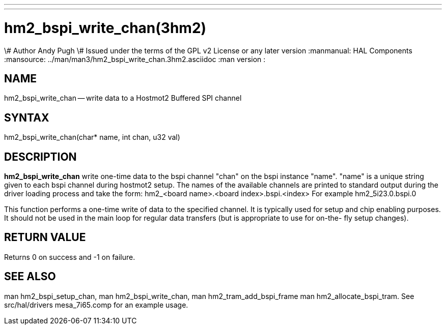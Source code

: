---
---
:skip-front-matter:

= hm2_bspi_write_chan(3hm2)
\# Author Andy Pugh
\# Issued under the terms of the GPL v2 License or any later version
:manmanual: HAL Components
:mansource: ../man/man3/hm2_bspi_write_chan.3hm2.asciidoc
:man version :


== NAME

hm2_bspi_write_chan -- write data to a Hostmot2 Buffered SPI channel



== SYNTAX
hm2_bspi_write_chan(char* name, int chan, u32 val)



== DESCRIPTION
**hm2_bspi_write_chan** write one-time data to the bspi channel "chan" on the
bspi instance "name". "name" is a unique string given to each bspi channel
during hostmot2 setup. The names of the available
channels are printed to standard output during the driver loading process and
take the form:
hm2_<board name>.<board index>.bspi.<index> For example hm2_5i23.0.bspi.0

This function performs a one-time write of data to the specified channel. It is
typically used for setup and chip enabling purposes. It should not be used in
the main loop for regular data transfers (but is appropriate to use for on-the-
fly setup changes).



== RETURN VALUE
Returns 0 on success and -1 on failure.



== SEE ALSO
man hm2_bspi_setup_chan, man hm2_bspi_write_chan, man hm2_tram_add_bspi_frame
man hm2_allocate_bspi_tram.
See src/hal/drivers mesa_7i65.comp for an example usage.
